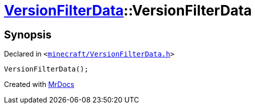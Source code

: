 [#VersionFilterData-2constructor]
= xref:VersionFilterData.adoc[VersionFilterData]::VersionFilterData
:relfileprefix: ../
:mrdocs:


== Synopsis

Declared in `&lt;https://github.com/PrismLauncher/PrismLauncher/blob/develop/launcher/minecraft/VersionFilterData.h#L13[minecraft&sol;VersionFilterData&period;h]&gt;`

[source,cpp,subs="verbatim,replacements,macros,-callouts"]
----
VersionFilterData();
----



[.small]#Created with https://www.mrdocs.com[MrDocs]#
